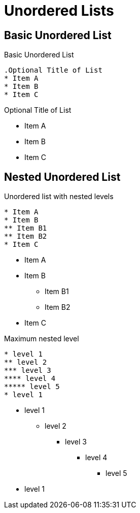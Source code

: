 = Unordered Lists
// Settings
:idprefix:
:idseparator: -
:table-caption!:

== Basic Unordered List

.Basic Unordered List
[source,asciidoc]
----
.Optional Title of List
* Item A
* Item B
* Item C
----

.Optional Title of List
* Item A
* Item B
* Item C

== Nested Unordered List

.Unordered list with nested levels
[source,asciidoc]
----
* Item A
* Item B
** Item B1
** Item B2
* Item C
----

* Item A
* Item B
** Item B1
** Item B2
* Item C

.Maximum nested level
[source,asciidoc]
----
* level 1
** level 2
*** level 3
**** level 4
***** level 5
* level 1
----

* level 1
** level 2
*** level 3
**** level 4
***** level 5
* level 1
